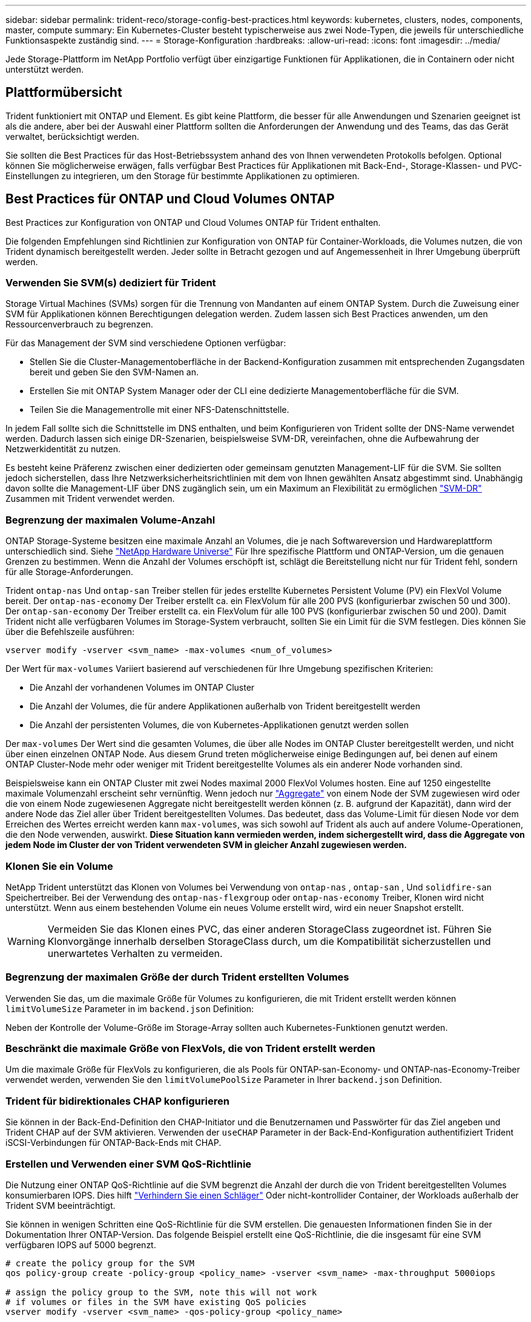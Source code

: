 ---
sidebar: sidebar 
permalink: trident-reco/storage-config-best-practices.html 
keywords: kubernetes, clusters, nodes, components, master, compute 
summary: Ein Kubernetes-Cluster besteht typischerweise aus zwei Node-Typen, die jeweils für unterschiedliche Funktionsaspekte zuständig sind. 
---
= Storage-Konfiguration
:hardbreaks:
:allow-uri-read: 
:icons: font
:imagesdir: ../media/


[role="lead"]
Jede Storage-Plattform im NetApp Portfolio verfügt über einzigartige Funktionen für Applikationen, die in Containern oder nicht unterstützt werden.



== Plattformübersicht

Trident funktioniert mit ONTAP und Element. Es gibt keine Plattform, die besser für alle Anwendungen und Szenarien geeignet ist als die andere, aber bei der Auswahl einer Plattform sollten die Anforderungen der Anwendung und des Teams, das das Gerät verwaltet, berücksichtigt werden.

Sie sollten die Best Practices für das Host-Betriebssystem anhand des von Ihnen verwendeten Protokolls befolgen. Optional können Sie möglicherweise erwägen, falls verfügbar Best Practices für Applikationen mit Back-End-, Storage-Klassen- und PVC-Einstellungen zu integrieren, um den Storage für bestimmte Applikationen zu optimieren.



== Best Practices für ONTAP und Cloud Volumes ONTAP

Best Practices zur Konfiguration von ONTAP und Cloud Volumes ONTAP für Trident enthalten.

Die folgenden Empfehlungen sind Richtlinien zur Konfiguration von ONTAP für Container-Workloads, die Volumes nutzen, die von Trident dynamisch bereitgestellt werden. Jeder sollte in Betracht gezogen und auf Angemessenheit in Ihrer Umgebung überprüft werden.



=== Verwenden Sie SVM(s) dediziert für Trident

Storage Virtual Machines (SVMs) sorgen für die Trennung von Mandanten auf einem ONTAP System. Durch die Zuweisung einer SVM für Applikationen können Berechtigungen delegation werden. Zudem lassen sich Best Practices anwenden, um den Ressourcenverbrauch zu begrenzen.

Für das Management der SVM sind verschiedene Optionen verfügbar:

* Stellen Sie die Cluster-Managementoberfläche in der Backend-Konfiguration zusammen mit entsprechenden Zugangsdaten bereit und geben Sie den SVM-Namen an.
* Erstellen Sie mit ONTAP System Manager oder der CLI eine dedizierte Managementoberfläche für die SVM.
* Teilen Sie die Managementrolle mit einer NFS-Datenschnittstelle.


In jedem Fall sollte sich die Schnittstelle im DNS enthalten, und beim Konfigurieren von Trident sollte der DNS-Name verwendet werden. Dadurch lassen sich einige DR-Szenarien, beispielsweise SVM-DR, vereinfachen, ohne die Aufbewahrung der Netzwerkidentität zu nutzen.

Es besteht keine Präferenz zwischen einer dedizierten oder gemeinsam genutzten Management-LIF für die SVM. Sie sollten jedoch sicherstellen, dass Ihre Netzwerksicherheitsrichtlinien mit dem von Ihnen gewählten Ansatz abgestimmt sind. Unabhängig davon sollte die Management-LIF über DNS zugänglich sein, um ein Maximum an Flexibilität zu ermöglichen https://docs.netapp.com/ontap-9/topic/com.netapp.doc.pow-dap/GUID-B9E36563-1C7A-48F5-A9FF-1578B99AADA9.html["SVM-DR"^] Zusammen mit Trident verwendet werden.



=== Begrenzung der maximalen Volume-Anzahl

ONTAP Storage-Systeme besitzen eine maximale Anzahl an Volumes, die je nach Softwareversion und Hardwareplattform unterschiedlich sind. Siehe https://hwu.netapp.com/["NetApp Hardware Universe"^] Für Ihre spezifische Plattform und ONTAP-Version, um die genauen Grenzen zu bestimmen. Wenn die Anzahl der Volumes erschöpft ist, schlägt die Bereitstellung nicht nur für Trident fehl, sondern für alle Storage-Anforderungen.

Trident `ontap-nas` Und `ontap-san` Treiber stellen für jedes erstellte Kubernetes Persistent Volume (PV) ein FlexVol Volume bereit. Der `ontap-nas-economy` Der Treiber erstellt ca. ein FlexVolum für alle 200 PVS (konfigurierbar zwischen 50 und 300). Der `ontap-san-economy` Der Treiber erstellt ca. ein FlexVolum für alle 100 PVS (konfigurierbar zwischen 50 und 200). Damit Trident nicht alle verfügbaren Volumes im Storage-System verbraucht, sollten Sie ein Limit für die SVM festlegen. Dies können Sie über die Befehlszeile ausführen:

[listing]
----
vserver modify -vserver <svm_name> -max-volumes <num_of_volumes>
----
Der Wert für `max-volumes` Variiert basierend auf verschiedenen für Ihre Umgebung spezifischen Kriterien:

* Die Anzahl der vorhandenen Volumes im ONTAP Cluster
* Die Anzahl der Volumes, die für andere Applikationen außerhalb von Trident bereitgestellt werden
* Die Anzahl der persistenten Volumes, die von Kubernetes-Applikationen genutzt werden sollen


Der `max-volumes` Der Wert sind die gesamten Volumes, die über alle Nodes im ONTAP Cluster bereitgestellt werden, und nicht über einen einzelnen ONTAP Node. Aus diesem Grund treten möglicherweise einige Bedingungen auf, bei denen auf einem ONTAP Cluster-Node mehr oder weniger mit Trident bereitgestellte Volumes als ein anderer Node vorhanden sind.

Beispielsweise kann ein ONTAP Cluster mit zwei Nodes maximal 2000 FlexVol Volumes hosten. Eine auf 1250 eingestellte maximale Volumenzahl erscheint sehr vernünftig. Wenn jedoch nur https://library.netapp.com/ecmdocs/ECMP1368859/html/GUID-3AC7685D-B150-4C1F-A408-5ECEB3FF0011.html["Aggregate"^] von einem Node der SVM zugewiesen wird oder die von einem Node zugewiesenen Aggregate nicht bereitgestellt werden können (z. B. aufgrund der Kapazität), dann wird der andere Node das Ziel aller über Trident bereitgestellten Volumes. Das bedeutet, dass das Volume-Limit für diesen Node vor dem Erreichen des Wertes erreicht werden kann `max-volumes`, was sich sowohl auf Trident als auch auf andere Volume-Operationen, die den Node verwenden, auswirkt. *Diese Situation kann vermieden werden, indem sichergestellt wird, dass die Aggregate von jedem Node im Cluster der von Trident verwendeten SVM in gleicher Anzahl zugewiesen werden.*



=== Klonen Sie ein Volume

NetApp Trident unterstützt das Klonen von Volumes bei Verwendung von `ontap-nas` , `ontap-san` , Und `solidfire-san` Speichertreiber. Bei der Verwendung des `ontap-nas-flexgroup` oder `ontap-nas-economy` Treiber, Klonen wird nicht unterstützt. Wenn aus einem bestehenden Volume ein neues Volume erstellt wird, wird ein neuer Snapshot erstellt.


WARNING: Vermeiden Sie das Klonen eines PVC, das einer anderen StorageClass zugeordnet ist. Führen Sie Klonvorgänge innerhalb derselben StorageClass durch, um die Kompatibilität sicherzustellen und unerwartetes Verhalten zu vermeiden.



=== Begrenzung der maximalen Größe der durch Trident erstellten Volumes

Verwenden Sie das, um die maximale Größe für Volumes zu konfigurieren, die mit Trident erstellt werden können `limitVolumeSize` Parameter in im `backend.json` Definition:

Neben der Kontrolle der Volume-Größe im Storage-Array sollten auch Kubernetes-Funktionen genutzt werden.



=== Beschränkt die maximale Größe von FlexVols, die von Trident erstellt werden

Um die maximale Größe für FlexVols zu konfigurieren, die als Pools für ONTAP-san-Economy- und ONTAP-nas-Economy-Treiber verwendet werden, verwenden Sie den `limitVolumePoolSize` Parameter in Ihrer `backend.json` Definition.



=== Trident für bidirektionales CHAP konfigurieren

Sie können in der Back-End-Definition den CHAP-Initiator und die Benutzernamen und Passwörter für das Ziel angeben und Trident CHAP auf der SVM aktivieren. Verwenden der `useCHAP` Parameter in der Back-End-Konfiguration authentifiziert Trident iSCSI-Verbindungen für ONTAP-Back-Ends mit CHAP.



=== Erstellen und Verwenden einer SVM QoS-Richtlinie

Die Nutzung einer ONTAP QoS-Richtlinie auf die SVM begrenzt die Anzahl der durch die von Trident bereitgestellten Volumes konsumierbaren IOPS. Dies hilft http://docs.netapp.com/ontap-9/topic/com.netapp.doc.pow-perf-mon/GUID-77DF9BAF-4ED7-43F6-AECE-95DFB0680D2F.html?cp=7_1_2_1_2["Verhindern Sie einen Schläger"^] Oder nicht-kontrollider Container, der Workloads außerhalb der Trident SVM beeinträchtigt.

Sie können in wenigen Schritten eine QoS-Richtlinie für die SVM erstellen. Die genauesten Informationen finden Sie in der Dokumentation Ihrer ONTAP-Version. Das folgende Beispiel erstellt eine QoS-Richtlinie, die die insgesamt für eine SVM verfügbaren IOPS auf 5000 begrenzt.

[listing]
----
# create the policy group for the SVM
qos policy-group create -policy-group <policy_name> -vserver <svm_name> -max-throughput 5000iops

# assign the policy group to the SVM, note this will not work
# if volumes or files in the SVM have existing QoS policies
vserver modify -vserver <svm_name> -qos-policy-group <policy_name>
----
Wenn zudem Ihre ONTAP Version sie unterstützt, können Sie den Einsatz eines minimalen QoS-Systems in Erwägung ziehen, um einen hohen Durchsatz für Container-Workloads zu gewährleisten. Die adaptive QoS ist nicht mit einer Richtlinie auf SVM-Ebene kompatibel.

Die Anzahl der für Container-Workloads dedizierten IOPS hängt von vielen Aspekten ab. Dazu zählen unter anderem:

* Anderen Workloads, die das Storage-Array nutzen Bei anderen Workloads, die nicht mit der Kubernetes-Implementierung zusammenhängen und die Storage-Ressourcen nutzen, sollte darauf achten, dass diese Workloads nicht versehentlich beeinträchtigt werden.
* Erwartete Workloads werden in Containern ausgeführt. Wenn Workloads mit hohen IOPS-Anforderungen in Containern ausgeführt werden, führt eine niedrige QoS-Richtlinie zu schlechten Erfahrungen.


Es muss daran erinnert werden, dass eine auf SVM-Ebene zugewiesene QoS-Richtlinie alle Volumes zur Verfügung hat, die der SVM bereitgestellt werden und sich denselben IOPS-Pool teilen. Wenn eine oder nur eine kleine Zahl von Container-Applikationen sehr hohe IOPS-Anforderungen erfüllen, kann dies zu einem problematischer für die anderen Container-Workloads werden. In diesem Fall empfiehlt es sich, QoS-Richtlinien pro Volume mithilfe von externer Automatisierung zuzuweisen.


IMPORTANT: Sie sollten die QoS Policy Group der SVM *only* zuweisen, wenn Ihre ONTAP Version älter als 9.8 ist.



=== Erstellen von QoS-Richtliniengruppen für Trident

Quality of Service (QoS) garantiert, dass die Performance kritischer Workloads nicht durch konkurrierende Workloads beeinträchtigt wird. ONTAP QoS-Richtliniengruppen bieten QoS-Optionen für Volumes und ermöglichen Benutzern, die Durchsatzgrenze für einen oder mehrere Workloads zu definieren. Weitere Informationen zur QoS finden Sie unter https://docs.netapp.com/ontap-9/topic/com.netapp.doc.pow-perf-mon/GUID-77DF9BAF-4ED7-43F6-AECE-95DFB0680D2F.html["Garantierter Durchsatz durch QoS"^].
Sie können QoS-Richtliniengruppen im Backend oder im Storage-Pool festlegen und werden auf jedes in diesem Pool oder Backend erstellte Volume angewendet.

ONTAP verfügt über zwei Arten von QoS-Richtliniengruppen: Herkömmliche und anpassungsfähige. Herkömmliche Richtliniengruppen bieten einen flachen maximalen Durchsatz (oder minimalen Durchsatz in späteren Versionen) in IOPS. Adaptive QoS skaliert den Durchsatz automatisch auf die Workload-Größe und erhält das Verhältnis von IOPS zu TB-fähigen GB-Werten, wenn sich die Workload-Größe ändert. Wenn Sie Hunderte oder Tausende Workloads in einer großen Implementierung managen, bietet sich somit ein erheblicher Vorteil.

Beachten Sie beim Erstellen von QoS-Richtliniengruppen Folgendes:

* Sie sollten die einstellen `qosPolicy` Taste im `defaults` Block der Back-End-Konfiguration. Im folgenden Back-End-Konfigurationsbeispiel:


[listing]
----
---
version: 1
storageDriverName: ontap-nas
managementLIF: 0.0.0.0
dataLIF: 0.0.0.0
svm: svm0
username: user
password: pass
defaults:
  qosPolicy: standard-pg
storage:
  - labels:
      performance: extreme
    defaults:
      adaptiveQosPolicy: extremely-adaptive-pg
  - labels:
      performance: premium
    defaults:
      qosPolicy: premium-pg

----
* Sie sollten die Richtliniengruppen pro Volume anwenden, damit jedes Volume den gesamten von der Richtliniengruppe angegebenen Durchsatz erhält. Gemeinsame Richtliniengruppen werden nicht unterstützt.


Weitere Informationen zu QoS-Richtliniengruppen finden Sie unter https://docs.netapp.com/us-en/ontap/concepts/manual-pages.html["ONTAP-Befehlsreferenz"^].



=== Beschränken Sie den Zugriff auf die Storage-Ressourcen auf Kubernetes-Cluster-Mitglieder

Die Beschränkung des Zugriffs auf die von Trident erstellten NFS-Volumes, iSCSI-LUNs und FC-LUNs ist eine wichtige Komponente für die Sicherheit Ihrer Kubernetes-Implementierung. Auf diese Weise wird verhindert, dass Hosts, die nicht zum Kubernetes Cluster gehören, auf die Volumes zugreifen und Daten unerwartet ändern können.

Es ist wichtig zu wissen, dass Namespaces die logische Grenze für Ressourcen in Kubernetes sind. Es wird angenommen, dass Ressourcen im selben Namespace gemeinsam genutzt werden können. Es gibt jedoch keine Cross-Namespace-Funktion. Dies bedeutet, dass PVS zwar globale Objekte sind, aber wenn sie an ein PVC gebunden sind, nur über Pods zugänglich sind, die sich im selben Namespace befinden. *Es ist wichtig sicherzustellen, dass Namensräume verwendet werden, um eine Trennung zu gewährleisten, wenn angemessen.*

Die meisten Unternehmen haben im Zusammenhang mit der Datensicherheit bei Kubernetes die Sorge, dass ein Container-Prozess auf den Storage zugreifen kann, der am Host gemountet ist; dieser ist jedoch nicht für den Container bestimmt.  https://en.wikipedia.org/wiki/Linux_namespaces["Namespaces"^] Wurden entwickelt, um eine solche Art von Kompromiss zu verhindern. Allerdings gibt es eine Ausnahme: Privilegierte Container.

Ein privilegierter Container ist ein Container, der mit wesentlich mehr Berechtigungen auf Hostebene als normal ausgeführt wird. Diese werden standardmäßig nicht verweigert. Daher sollten Sie diese Funktion mithilfe von deaktivieren https://kubernetes.io/docs/concepts/policy/pod-security-policy/["Pod-Sicherheitsrichtlinien"^].

Bei Volumes, für die der Zugriff von Kubernetes und externen Hosts gewünscht wird, sollte der Storage auf herkömmliche Weise gemanagt werden. Dabei wird das PV durch den Administrator eingeführt und nicht von Trident gemanagt. So wird sichergestellt, dass das Storage Volume nur zerstört wird, wenn sowohl Kubernetes als auch externe Hosts getrennt haben und das Volume nicht mehr nutzen. Zusätzlich kann eine benutzerdefinierte Exportrichtlinie angewendet werden, die den Zugriff von den Kubernetes-Cluster-Nodes und Zielservern außerhalb des Kubernetes-Clusters ermöglicht.

Für Bereitstellungen mit dedizierten Infrastruktur-Nodes (z. B. OpenShift) oder anderen Nodes, die Benutzerapplikationen nicht planen können, sollten separate Exportrichtlinien verwendet werden, um den Zugriff auf Speicherressourcen weiter zu beschränken. Dies umfasst die Erstellung einer Exportrichtlinie für Services, die auf diesen Infrastruktur-Nodes bereitgestellt werden (z. B. OpenShift Metrics and Logging Services), sowie Standardanwendungen, die auf nicht-Infrastruktur-Nodes bereitgestellt werden.



=== Verwenden Sie eine dedizierte Exportrichtlinie

Sie sollten sicherstellen, dass für jedes Backend eine Exportrichtlinie vorhanden ist, die nur den Zugriff auf die im Kubernetes-Cluster vorhandenen Nodes erlaubt. Trident kann Richtlinien für den Export automatisch erstellen und managen. So beschränkt Trident den Zugriff auf die Volumes, die ihm im Kubernetes Cluster zur Verfügung stehen, und vereinfacht das Hinzufügen/Löschen von Nodes.

Alternativ können Sie auch eine Exportrichtlinie manuell erstellen und mit einer oder mehreren Exportregeln füllen, die die Zugriffsanforderung für die einzelnen Knoten bearbeiten:

* Verwenden Sie die `vserver export-policy create` ONTAP CLI-Befehl zum Erstellen der Exportrichtlinie.
* Fügen Sie mit dem Regeln zur Exportrichtlinie hinzu `vserver export-policy rule create` ONTAP-CLI-Befehl.


Wenn Sie diese Befehle ausführen, können Sie die Zugriffsrechte der Kubernetes-Nodes auf die Daten beschränken.



=== Deaktivieren `showmount` Für die Applikations-SVM

Die `showmount` Funktion ermöglicht es einem NFS-Client, die SVM nach einer Liste der verfügbaren NFS-Exporte abzufragen. Ein im Kubernetes-Cluster implementierter Pod kann den Befehl für den ausgeben `showmount -e` und eine Liste der verfügbaren Mounts erhalten, einschließlich derjenigen, auf die er keinen Zugriff hat. Obwohl dies für sich kein Sicherheitskompromiss ist, stellt es keine unnötigen Informationen bereit, die einem nicht autorisierten Benutzer die Verbindung zu einem NFS-Export ermöglichen.

Sie sollten deaktivieren `showmount` Mithilfe des ONTAP-CLI-Befehls auf SVM-Ebene:

[listing]
----
vserver nfs modify -vserver <svm_name> -showmount disabled
----


== SolidFire Best Practices in sich vereint

Lesen Sie Best Practices zur Konfiguration von SolidFire Storage für Trident.



=== Erstellen Eines SolidFire-Kontos

Jedes SolidFire-Konto stellt einen eindeutigen Volume-Eigentümer dar und erhält seine eigenen Anmeldeinformationen für das Challenge-Handshake Authentication Protocol (CHAP). Sie können auf Volumes zugreifen, die einem Konto zugewiesen sind, entweder über den Kontonamen und die relativen CHAP-Anmeldeinformationen oder über eine Zugriffsgruppe für Volumes. Einem Konto können bis zu zweitausend Volumes zugewiesen sein, ein Volume kann jedoch nur zu einem Konto gehören.



=== Erstellen einer QoS-Richtlinie

Verwenden Sie QoS-Richtlinien (Quality of Service) von SolidFire, um eine standardisierte Quality of Service-Einstellung zu erstellen und zu speichern, die auf viele Volumes angewendet werden kann.

Sie können QoS-Parameter für einzelne Volumes festlegen. Die Performance für jedes Volume kann durch drei konfigurierbare Parameter bestimmt werden, die QoS definieren: Das IOPS-Minimum, das IOPS-Maximum und die Burst-IOPS.

Hier sind die möglichen Minimum-, Maximum- und Burst-IOPS für die 4-KB-Blockgröße.

[cols="5*"]
|===
| IOPS-Parameter | Definition | Mindestens Wert | Standardwert | Maximale Wert (4 KB) 


 a| 
IOPS-Minimum
 a| 
Das garantierte Performance-Level für ein Volume
| 50  a| 
50
 a| 
15000



 a| 
IOPS-Maximum
 a| 
Die Leistung überschreitet dieses Limit nicht.
| 50  a| 
15000
 a| 
200,000



 a| 
IOPS-Burst
 a| 
Maximale IOPS in einem kurzen Burst-Szenario zulässig.
| 50  a| 
15000
 a| 
200,000

|===

NOTE: Obwohl die IOPS-Maximum und die Burst-IOPS so hoch wie 200,000 sind, wird die tatsächliche maximale Performance eines Volumes durch die Nutzung von Clustern und die Performance pro Node begrenzt.

Die Blockgröße und die Bandbreite haben einen direkten Einfluss auf die Anzahl der IOPS. Mit zunehmender Blockgröße erhöht das System die Bandbreite auf ein Niveau, das für die Verarbeitung größerer Blockgrößen erforderlich ist. Mit der steigenden Bandbreite sinkt auch die Anzahl an IOPS, die das System erreichen kann. Siehe https://www.netapp.com/pdf.html?item=/media/10502-tr-4644pdf.pdf["SolidFire Quality of Service"^] Weitere Informationen zu QoS und Performance.



=== SolidFire Authentifizierung

Element unterstützt zwei Authentifizierungsmethoden: CHAP und Volume Access Groups (VAG). CHAP verwendet das CHAP-Protokoll, um den Host am Backend zu authentifizieren. Volume Access Groups steuern den Zugriff auf die Volumes, die durch sie bereitgestellt werden. Da die Authentifizierung einfacher ist und über keine Grenzen für die Skalierung verfügt, empfiehlt NetApp die Verwendung von CHAP.


NOTE: Trident mit dem erweiterten CSI-provisioner unterstützt die Verwendung von CHAP-Authentifizierung. Vags sollten nur im traditionellen nicht-CSI-Betriebsmodus verwendet werden.

CHAP-Authentifizierung (Verifizierung, dass der Initiator der vorgesehene Volume-Benutzer ist) wird nur mit der Account-basierten Zugriffssteuerung unterstützt. Wenn Sie CHAP zur Authentifizierung verwenden, stehen zwei Optionen zur Verfügung: Unidirektionales CHAP und bidirektionales CHAP. Unidirektionales CHAP authentifiziert den Volume-Zugriff mithilfe des SolidFire-Kontonamens und des Initiatorgeheimnisses. Die bidirektionale CHAP-Option bietet die sicherste Möglichkeit zur Authentifizierung des Volumes, da das Volume den Host über den Kontonamen und den Initiatorschlüssel authentifiziert und dann der Host das Volume über den Kontonamen und den Zielschlüssel authentifiziert.

Wenn CHAP jedoch nicht aktiviert werden kann und Vags erforderlich sind, erstellen Sie die Zugriffsgruppe und fügen Sie die Hostinitiatoren und Volumes der Zugriffsgruppe hinzu. Jeder IQN, den Sie einer Zugriffsgruppe hinzufügen, kann mit oder ohne CHAP-Authentifizierung auf jedes Volume in der Gruppe zugreifen. Wenn der iSCSI-Initiator für die Verwendung der CHAP-Authentifizierung konfiguriert ist, wird die kontenbasierte Zugriffssteuerung verwendet. Wenn der iSCSI-Initiator nicht für die Verwendung der CHAP-Authentifizierung konfiguriert ist, wird die Zugriffskontrolle für die Volume Access Group verwendet.



== Wo finden Sie weitere Informationen?

Einige der Best Practices-Dokumentationen sind unten aufgeführt. Suchen Sie die https://www.netapp.com/search/["NetApp Bibliothek"^] Für die aktuellsten Versionen.

*ONTAP*

* https://www.netapp.com/pdf.html?item=/media/10720-tr-4067.pdf["NFS Best Practice- und Implementierungsleitfaden"^]
* http://docs.netapp.com/ontap-9/topic/com.netapp.doc.dot-cm-sanag/home.html["SAN-Administration"^] (Für iSCSI)
* http://docs.netapp.com/ontap-9/topic/com.netapp.doc.exp-iscsi-rhel-cg/home.html["ISCSI Express-Konfiguration für RHEL"^]


*Element Software*

* https://www.netapp.com/pdf.html?item=/media/10507-tr4639pdf.pdf["Konfigurieren von SolidFire für Linux"^]


*NetApp HCI*

* https://docs.netapp.com/us-en/hci/docs/hci_prereqs_overview.html["Voraussetzungen für die NetApp HCI-Implementierung"^]
* https://docs.netapp.com/us-en/hci/docs/concept_nde_access_overview.html["Rufen Sie die NetApp Deployment Engine auf"^]


*Anwendung Best Practices Informationen*

* https://docs.netapp.com/us-en/ontap-apps-dbs/mysql/mysql-overview.html["Best Practices für MySQL auf ONTAP"^]
* https://www.netapp.com/pdf.html?item=/media/10510-tr-4605.pdf["Best Practices für MySQL auf SolidFire"^]
* https://www.netapp.com/pdf.html?item=/media/10513-tr-4635pdf.pdf["NetApp SolidFire und Cassandra"^]
* https://www.netapp.com/pdf.html?item=/media/10511-tr4606pdf.pdf["Best Practices für Oracle auf SolidFire"^]
* https://www.netapp.com/pdf.html?item=/media/10512-tr-4610pdf.pdf["Best Practices für PostgreSQL auf SolidFire"^]


Nicht alle Applikationen haben spezifische Richtlinien. Daher ist es wichtig, mit Ihrem NetApp Team zusammenzuarbeiten und die darauf zu verwenden https://www.netapp.com/search/["NetApp Bibliothek"^] Und finden Sie die aktuellste Dokumentation.
